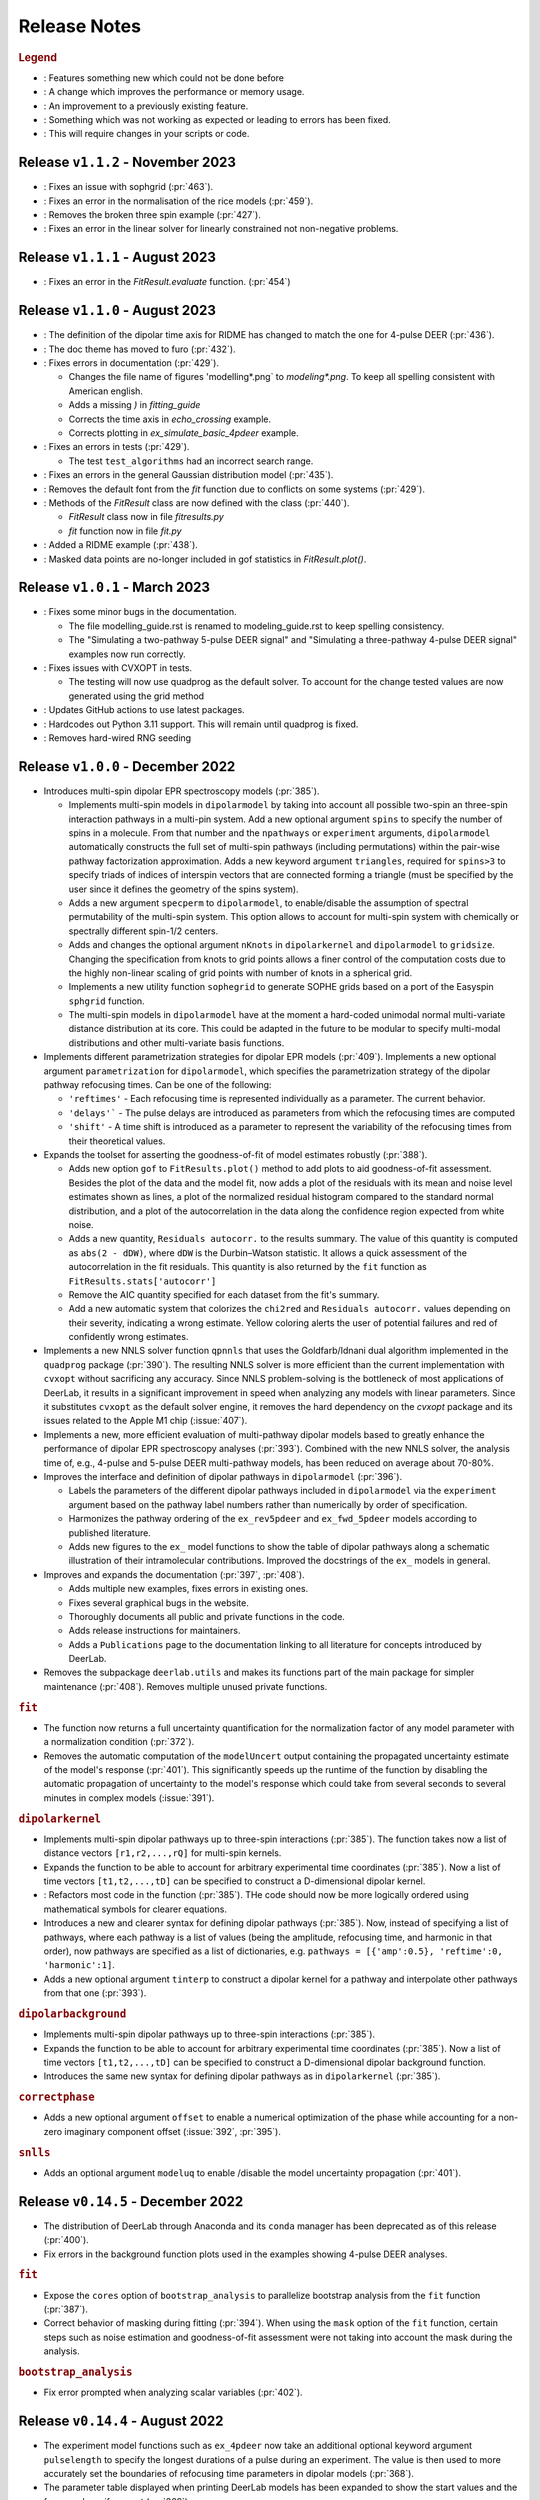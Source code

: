 .. _changelog:

.. |feature| image:: https://img.shields.io/badge/Feature-28A744
    :alt: feature
.. |efficiency| image:: https://img.shields.io/badge/Efficiency-15A2B8
    :alt: efficiency
.. |enhancement| image:: https://img.shields.io/badge/Enhancement-5356E1
    :alt: enhancement
.. |fix| image:: https://img.shields.io/badge/Fix-DC3545
    :alt: fix
.. |api| image:: https://img.shields.io/badge/Api-C79502
    :alt: api


--------------
Release Notes
--------------

.. rubric:: Legend

- |feature| : Features something new which could not be done before
- |efficiency| : A change which improves the performance or memory usage.
- |enhancement| : An improvement to a previously existing feature.
- |fix| : Something which was not working as expected or leading to errors has been fixed.
- |api| : This will require changes in your scripts or code.

Release ``v1.1.2`` - November 2023
------------------------------------------
- |fix| : Fixes an issue with sophgrid (:pr:`463`).
- |fix| : Fixes an error in the normalisation of the rice models (:pr:`459`).
- |fix| : Removes the broken three spin example (:pr:`427`).
- |fix| : Fixes an error in the linear solver for linearly constrained not non-negative problems.

Release ``v1.1.1`` - August 2023
------------------------------------------
- |fix| : Fixes an error in the `FitResult.evaluate` function. (:pr:`454`)


Release ``v1.1.0`` - August 2023
------------------------------------------
- |api| : The definition of the dipolar time axis for RIDME has changed to match the one for 4-pulse DEER (:pr:`436`).

- |feature| : The doc theme has moved to furo (:pr:`432`).

- |fix| : Fixes errors in documentation (:pr:`429`).
  
  * Changes the file name of figures 'modelling*.png` to `modeling*.png`. To keep all spelling consistent with American english.
  * Adds a missing `)` in `fitting_guide`
  * Corrects the time axis in `echo_crossing` example.
  * Corrects plotting in `ex_simulate_basic_4pdeer` example.

- |fix| : Fixes an errors in tests (:pr:`429`).
  
  * The test ``test_algorithms`` had an incorrect search range.

- |fix| : Fixes an errors in the general Gaussian distribution model (:pr:`435`).
  
- |fix| : Removes the default font from the `fit` function due to conflicts on some systems (:pr:`429`).
  
- |api| : Methods of the `FitResult` class are now defined with the class (:pr:`440`).
  
  * `FitResult` class now in file `fitresults.py`
  * `fit` function now in file `fit.py`

- |enhancement| : Added a RIDME example (:pr:`438`).

- |fix| : Masked data points are no-longer included in gof statistics in `FitResult.plot()`.



Release ``v1.0.1`` - March 2023
------------------------------------------
- |fix| : Fixes some minor bugs in the documentation. 
  
  * The file modelling_guide.rst is renamed to modeling_guide.rst to keep spelling consistency. 
  * The "Simulating a two-pathway 5-pulse DEER signal" and "Simulating a three-pathway 4-pulse DEER signal" examples now run correctly.
  
- |fix| : Fixes issues with CVXOPT in tests. 

  * The testing will now use quadprog as the default solver. To account for the change tested values are now generated using the grid method

- |fix| : Updates GitHub actions to use latest packages.
- |api| : Hardcodes out Python 3.11 support. This will remain until quadprog is fixed.
- |api| : Removes hard-wired RNG seeding

Release ``v1.0.0`` - December 2022
------------------------------------------

- |feature| Introduces multi-spin dipolar EPR spectroscopy models (:pr:`385`). 

  * Implements multi-spin models in ``dipolarmodel`` by taking into account all possible two-spin an three-spin interaction pathways in a multi-pin system. Add a new optional argument ``spins`` to specify the number of spins in a molecule. From that number and the ``npathways`` or ``experiment`` arguments, ``dipolarmodel`` automatically constructs the full set of multi-spin pathways (including permutations) within the pair-wise pathway factorization approximation. Adds a new keyword argument ``triangles``, required for ``spins>3`` to specify triads of indices of interspin vectors that are connected forming a triangle (must be specified by the user since it defines the geometry of the spins system).  
  * Adds a new argument ``specperm`` to ``dipolarmodel``, to enable/disable the assumption of spectral permutability of the multi-spin system.  This option allows to account for multi-spin system with chemically or spectrally different spin-1/2 centers. 
  * Adds and changes the optional argument ``nKnots`` in ``dipolarkernel`` and ``dipolarmodel`` to ``gridsize``. Changing the specification from knots to grid points allows a finer control of the computation costs due to the highly non-linear scaling of grid points with number of knots in a spherical grid.
  * Implements a new utility function ``sophegrid`` to generate SOPHE grids based on a port of the Easyspin ``sphgrid`` function. 
  * The multi-spin models in ``dipolarmodel`` have at the moment a hard-coded unimodal normal multi-variate distance distribution at its core. This could be adapted in the future to be modular to specify multi-modal distributions and other multi-variate basis functions. 


- |feature| Implements different parametrization strategies for dipolar EPR models (:pr:`409`). Implements a new optional argument ``parametrization`` for ``dipolarmodel``, which specifies the parametrization strategy of the dipolar pathway refocusing times. Can be one of the following:
              
  * ``'reftimes'`` - Each refocusing time is represented individually as a parameter. The current behavior.
  * ``'delays'``` - The pulse delays are introduced as parameters from which the refocusing times are computed
  * ``'shift'`` - A time shift is introduced as a parameter to represent the variability of the refocusing times from their theoretical values.  


- |feature| Expands the toolset for asserting the goodness-of-fit of model estimates robustly (:pr:`388`). 

  * Adds new option ``gof`` to ``FitResults.plot()`` method to add plots to aid goodness-of-fit assessment. Besides the plot of the data and the model fit, now adds a plot of the residuals with its mean and noise level estimates shown as lines, a plot of the normalized residual histogram compared to the standard normal distribution, and a plot of the autocorrelation in the data along the confidence region expected from white noise.
  * Adds a new quantity, ``Residuals autocorr.`` to the results summary. The value of this quantity is computed as ``abs(2 - dDW)``, where ``dDW`` is the Durbin–Watson statistic. It allows a quick assessment of the autocorrelation in the fit residuals. This quantity is also returned by the ``fit`` function as  ``FitResults.stats['autocorr']``
  * Remove the AIC quantity specified for each dataset from the fit's summary. 
  * Add a new automatic system that colorizes the ``chi2red`` and ``Residuals autocorr.`` values depending on their severity, indicating a wrong estimate. Yellow coloring alerts the user of potential failures and red of confidently wrong estimates.


- |efficiency| |fix| Implements a new NNLS solver function ``qpnnls`` that uses the Goldfarb/Idnani dual algorithm implemented in the ``quadprog`` package (:pr:`390`). The resulting NNLS solver is more efficient than the current implementation with ``cvxopt`` without sacrificing any accuracy. Since NNLS problem-solving is the bottleneck of most applications of DeerLab, it results in a significant improvement in speed when analyzing any models with linear parameters. Since it substitutes ``cvxopt`` as the default solver engine, it removes the hard dependency on the `cvxopt` package and its issues related to the Apple M1 chip (:issue:`407`). 

- |efficiency| Implements a new, more efficient evaluation of multi-pathway dipolar models based to greatly enhance the performance of dipolar EPR spectroscopy analyses (:pr:`393`). Combined with the new NNLS solver, the analysis time of, e.g., 4-pulse and 5-pulse DEER multi-pathway models, has been reduced on average about 70-80%.   

- |enhancement| Improves the interface and definition of dipolar pathways in ``dipolarmodel`` (:pr:`396`).   

  * Labels the parameters of the different dipolar pathways included in ``dipolarmodel`` via the ``experiment`` argument based on the pathway label numbers rather than numerically by order of specification.
  * Harmonizes the pathway ordering of the ``ex_rev5pdeer`` and ``ex_fwd_5pdeer`` models according to published literature.
  * Adds new figures to the ``ex_`` model functions to show the table of dipolar pathways along a schematic illustration of their intramolecular contributions. Improved the docstrings of the ``ex_`` models in general.

- |enhancement| |fix| Improves and expands the documentation (:pr:`397`, :pr:`408`).

  * Adds multiple new examples, fixes errors in existing ones.
  * Fixes several graphical bugs in the website. 
  * Thoroughly documents all public and private functions in the code. 
  * Adds release instructions for maintainers. 
  * Adds a ``Publications`` page to the documentation linking to all literature for concepts introduced by DeerLab.   

- |api| Removes the subpackage ``deerlab.utils`` and makes its functions part of the main package for simpler maintenance (:pr:`408`). Removes multiple unused private functions.

.. rubric:: ``fit``

- |enhancement| The function now returns a full uncertainty quantification for the normalization factor of any model parameter with a normalization condition (:pr:`372`).
- |efficiency| |api| Removes the automatic computation of the ``modelUncert`` output containing the propagated uncertainty estimate of the model's response (:pr:`401`). This significantly speeds up the runtime of the function by disabling the automatic propagation of uncertainty to the model's response which could take from several seconds to several minutes in complex models (:issue:`391`).


.. rubric:: ``dipolarkernel``

- |feature| Implements multi-spin dipolar pathways up to three-spin interactions (:pr:`385`). The function takes now a list of distance vectors ``[r1,r2,...,rQ]`` for multi-spin kernels. 
- |feature| Expands the function to be able to account for arbitrary experimental time coordinates (:pr:`385`). Now a list of time vectors ``[t1,t2,...,tD]`` can be specified to construct a D-dimensional dipolar kernel.
- |enhancement| : Refactors most code in the function (:pr:`385`). THe code should now be more logically ordered using mathematical symbols for clearer equations. 
- |api| Introduces a new and clearer syntax for defining dipolar pathways (:pr:`385`). Now, instead of specifying a list of pathways, where each pathway is a list of values (being the amplitude, refocusing time, and harmonic in that order), now pathways are specified as a list of dictionaries, e.g. ``pathways = [{'amp':0.5}, 'reftime':0, 'harmonic':1]``.
- |feature| |efficiency| Adds a new optional argument ``tinterp`` to construct a dipolar kernel for a pathway and interpolate other pathways from that one (:pr:`393`). 

.. rubric:: ``dipolarbackground``

- |feature| Implements multi-spin dipolar pathways up to three-spin interactions (:pr:`385`).
- |feature| Expands the function to be able to account for arbitrary experimental time coordinates (:pr:`385`). Now a list of time vectors ``[t1,t2,...,tD]`` can be specified to construct a D-dimensional dipolar background function.
- |api| Introduces the same new syntax for defining dipolar pathways as in ``dipolarkernel`` (:pr:`385`).


.. rubric:: ``correctphase``

- Adds a new optional argument ``offset`` to enable a numerical optimization of the phase while accounting for a non-zero imaginary component offset (:issue:`392`, :pr:`395`).

.. rubric:: ``snlls``

- Adds an optional argument ``modeluq`` to enable /disable the model uncertainty propagation (:pr:`401`).

Release ``v0.14.5`` - December 2022
------------------------------------------

- |fix| The distribution of DeerLab through Anaconda and its ``conda`` manager has been deprecated as of this release (:pr:`400`). 
- |fix| Fix errors in the background function plots used in the examples showing 4-pulse DEER analyses. 

.. rubric:: ``fit``

- |fix| Expose the ``cores`` option of ``bootstrap_analysis`` to parallelize bootstrap analysis from the ``fit`` function (:pr:`387`).
- |fix| Correct behavior of masking during fitting (:pr:`394`). When using the ``mask`` option of the ``fit`` function, certain steps such as noise estimation and goodness-of-fit assessment were not taking into account the mask during the analysis.

.. rubric:: ``bootstrap_analysis``

- |fix| Fix error prompted when analyzing scalar variables (:pr:`402`).



Release ``v0.14.4`` - August 2022
------------------------------------------

- |feature| The experiment model functions such as ``ex_4pdeer`` now take an additional optional keyword argument ``pulselength`` to specify the longest durations of a pulse during an experiment. The value is then used to more accurately set the boundaries of refocusing time parameters in dipolar models (:pr:`368`). 
- |enhancement| The parameter table displayed when printing DeerLab models has been expanded to show the start values and the frozen values, if present (:pr:`369`).
- |fix| Added missing documentation for certain attributes of the ``UQResult`` objects related to the bootstrap and profile-likelihood methods (:pr:`360`).
- |fix| Behavior of the documention on minimized browser windows and mobile phones (:pr:`365`).
- |fix| Multiple issues with the incorrect dark theming of the webpage (:pr:`359`) 

.. rubric:: ``fit``

- |fix| Added multiple missing optional keyword arguments to the documentation of the function (:pr:`367`).

.. rubric:: ``dd_randcoil``

- |fix| Fixed the erronously switched descriptions of the model parameters (:pr:`361`).



Release ``v0.14.3`` - July 2022
------------------------------------------

- |api| Deprecated support for Python 3.6 and 3.7 (:pr:`353`). 
- |feature| Added multiple quality of life improvements to the modelling system (:pr:`354`). 

  * Add new method ``paramA.setas(paramB)`` for ``Parameter`` objects to copy the full metadata content from ``paramB`` into ``paramA``. 
  * Expand the ``FitResult`` summary to report on the regularization parameter and penalty weights when used in the analysis. 
  * Improve the report of incorrect attribute requests in ``FitResult`` objects and provide close matches as suggestions. 
  * Improve the report of errors during the evaluation of ``Model`` objects.  
  
- |fix| Fix bug in the ``fit`` function unfreezing all frozen model parameters upon fitting if any model parameter included a normalization constraint (:issue:`348`, :pr:`352`).
- |fix| Corrected two minor mathematical errors in the physical background models ``bg_homfractal`` and ``bg_homfractal_phase`` (:pr:`351`). 
- |fix| Fixed display of the online documentation in browsers with an enabled dark theme that made certain menus and text sections unreadable (:issue:`349`, :pr:`350`). The documentation will now default to a light theme even for dark themed browser. 


Release ``v0.14.2`` - June 2022
------------------------------------------

- |feature| |efficiency| (Windows-systems only) Removed the unorthodox default installation procedure of DeerLab based on the installation of Numpy and related packages linked against MKL via the Gohlke repository (:issue:`322`, :pr:`330`).

  * As a result the default performance of DeerLab can be affected in some Windows systems. To link the Numpy and related packages against MKL as in previous versions, an automated script ``upgrade_mkl.py`` is provided with the package.
  * Fixes the error appearing during installation if the ``git`` command was not installed or available in the system (:issue:`326`). 
  * Allows the distribution of DeerLab as wheels. 

- |feature| Implemented better options for automated and user-supplied noise estimates to improve bootstrapping approaches (:pr:`334`, :pr:`343`).
- |fix| Avoid the installation of (potentially unstable) pre-release versions of Numpy in systems with fresh Python installations (:pr:`336`).
- |fix| Improved the robustness of several function against non-numerical values due to division-by-zero errors (:pr:`335`).
- |fix| Corrected the behavior of regularization parameter selection with L-curve methods (:pr:`340`). Fixes the ``lc`` method in ``selgregparam`` which was seeking the optimal regularization parameter by minimizing curvature rather than by maximizing it. Prevents failure of the L-curve methods due to the appearance of non-numeric values when evaluating too large regularization parameter values.
- |fix| Fixes the error when specifying a limited excitation bandwidth in ``dipolarmodel`` via the ``excbandwidth`` argument (:pr:`342`). 
- |fix| Fixes the navigation menu on the documentation that appeared empty on mobile phones or for partially minimized windows on computers, impeding navigation through the documentation (:pr:`346`).
- |fix| Minor corrections to the documentation and examples.    

Release ``v0.14.1`` - June 2022
------------------------------------------

- |fix| Use Scipy's ``eigh`` instead of Numpy's to avoid convergence error ``numpy.linalg.LinAlgError: Eigenvalues did not converge`` during model uncertainty propagation (:issue:`310`, :pr:`311`).
- |fix| Refactored the code to avoid the use of ``lambda`` and nested functions. This enables pickling DeerLab's objects with Python's ``pickle`` module without errors (:pr:`312`).
- |feature| Added two new utility functions ``store_pickle`` and ``read_pickle`` that implement pickling with the ``dill`` package to be more robust against potential ``lambda`` functions defined by the users in scripts (:pr:`312`).
- |fix| Fixed minor bug when printing fit results with many model parameters being frozen. The print command would return an error message (:pr:`329`).
- |fix| Fixed bug when propagating bootstrapped uncertainty in presence of round-off errors (:pr:`325`). 
- |fix| |enhancement| Multiple minor improvements and corrections in the documentation.


Release ``v0.14.0`` - April 2022
------------------------------------------

.. rubric:: Overall changes

- |feature| |api| Complete overhaul of the DeerLab modeling and fitting interface. Check the new documentation for help and details. (:pr:`218`, :pr:`223`, :pr:`228`, :pr:`237`, :pr:`225`, :pr:`243`). 
  
  * A new modeling system has been introduced. DeerLab main interface runs on a new ``Model`` object class. Models implement and provide the distinction between linear and non-linear parameters.
  * Model parameters are no longer (solely) identified by their indexing inside a parameter vector, but are referenced by name. This avoids the need for a user to recall the ordering of the parameters. This is now all handled internally. For example, before ``paramA = parameters[idxA]`` is now ``model.paramA``.   
  * Any model parameter is accessible from the model object and its boundaries, start values and other properties can be easily modified. For example, to change the lower boundary of a parameter: ``model.paramA.lb = 0``.  
  * A new general ``fit`` function that fits arbitrary ``Model`` objects to single or multiple datasets has been implemented. The function automatically handles the selection of solvers to optimally fit the data to the model. 
  * Implemented a new function ``link`` to link model parameters (setting equality constraints in models). 
  * Implemented a new function ``merge`` to create a model returning more than one response (allowing the creation of global models). 
  * Implemented a new function ``relate`` to define functional relationships between model parameters.
  * Implemented a new function ``lincombine`` to create a model whose response is a linear combination of the inputs' model responses. 
  * Model parameters can now be frozen (set to a constant value and ignored during optimization) in the ``Model`` object and on the back-end ``snlls`` solver. For examples, to fix a parameter to a certain value: ``model.paramA.freeze(0.5)``.
  * Arbitrary normalization conditions can be imposed to the linear parameters.
  * Bootstrapping can now be requested directly from the ``fit`` function via the ``bootstrap`` keyword argument. The function will then return the bootstrap uncertainty quantification of all model parameters and of the model's response instead of the covariance-based uncertainty.
  * Implemented a new function ``dipolarmodel``, which generates models based on the dipolar EPR multi-pathway theoretical model. 
  * Added new examples, adapted existing ones, and removed unneeded examples. 
  * Add many new tests and removed tests related to deprecated functionality. 
  * All the built-in parametric models are now pre-compiled ``Model`` objects instead of just functions.
  * The function ``fitmodel`` has been deprecated and removed. The original has been substituted (and greatly expanded) by the new    ``dipolarmodel`` and ``fit`` functions. 
  * The function ``fitmultimodel`` has been deprecated and removed. The original functionality can be easily scripted with the new modeling system. An example of has been added, describing how to script the same functionality. 

- |feature| Introduced the profile-likelihood methodology both for uncertainty quantification based on likelihood-confidence intervals, and for identifiability analysis (:pr:`222`).

  * Added a new function ``profile_analysis`` to calculate the objective function profiles from model object parameters.
  * Implemented a new uncertainty quantification ``UQResult`` object type ``'profile'`` for results obtained from profile_analysis.
- |feature| Implemented a system to specify arbitrary penalty functions to be included in the non-linear part of the objective function during optimization. The penalties can be custom-defined and constructed into a ``Penalty`` object that can be passed to the ``fit`` function. Outer optimization of the penalty weights can also be included based on certain information-based criteria (:pr:`197`, :pr:`218`, :pr:`225`). 

  * Implemented a new object ``Penalty`` that includes the penalty function, weight parameter (and its boundaries), and the selection functional for optimization.
  * Adds new outer optimization options for the penalty weights, based on hard-coded model selection functionals. For now, the ICC, AIC, AICc, and BIC functionals are available.
  * Implemented a new function ``dipolarpenalty`` that generates dipolar-EPR-specific penalties, e.g. to induce compactness and/or smoothness.
- |feature| Implemented masking of datasets during optimization (:pr:`250`).
- |feature| Added a ``verbose`` option to display progress of the fit routines (:pr:`250`).
- |feature| Added support for analyzing and fitting complex-valued models and data (:issue:`127`, :pr:`218`).
- |feature| Orientation selection in dipolar signals can now be simulated for arbitrary orientation weights distributions via the ``orisel`` keyword argument in the new ``dipolarmodel`` or the ``dipolarkernel`` functions (:pr:`183`, :pr:`203`). 
- |feature| Re-purposed the ``ex_`` models. Each of these function represents a specific dipolar EPR experiment. These now take the experimental time delays as input, and return a new ``ExperimentInfo`` object. This can be passed to ``dipolarmodel`` via the optional keyword argument ``experiment`` to refine the boundaries and start values of the dipolar pathway refocusing times and amplitudes based on the experimental setup (:pr:`225`). 
- |feature| Implemented masking of datasets during optimization (:pr:`250`).
- |enhancement| Overhaul of the DeerLab documentation website (:pr:`235`).

  * Full HTML/CSS overhaul. The new web design based on the PyData theme has a clearer design, with more readable pages and code blocks.
  * Deprecates the use of the RTD theme. This removes the hard constraint of using Sphinx 1.8.0. Now the documentation builds with the latest Sphinx release.
  * Add a user-guide for the new modeling and fitting system.
  * Re-organize all of the website content.
  * Improved the dipolar EPR starting guide, and adapted it to the new system.
  * Fixed some minor errors in the examples.
  * Redesigned all examples towards the use of actual experimental data files in BES3T format. Examples can now be taken and easily adapted by users to their experiment data files (:pr:`304`).
- |enhancement| Added the functionality to print a ``FitResult`` object to display a summary of the fit goodness-of-fit statistics and a table of all estimated parameters and their uncertainties (:pr:`234`). 
- |enhancement| Added a new keyword argument ``regparamrange`` to ``snlls`` and ``fit`` to specify the search range of the optimal regularization parameter (:pr:`225`).
- |enhancement| Noise levels of the datasets can be optionally specified in all functions taking datasets (:pr:`213`).
- |enhancement| Added the option to include or exclude the edges of vector in ``regoperator`` via a new keyword argument ``includeedges`` (:pr:`204`). The default for all functions in DeerLab has been set to ``includeedges=False`` (:issue:`205`, :pr:`230`).  
- |enhancement| Generalized the regularization operator. Related functions no longer take ``regorder`` (regularization operator order) as an argument. Instead they now take ``regop`` (the full regularization operator) as an argument (:pr:`216`).
- |enhancement| Generalized the regularized linear least-squares functionality. Now it can handle arbitrary bounds on linear parameters and adapts the linear LSQ solver back end accordingly (:pr:`216`).
- |efficiency| Improved performance of post-optimization model evaluation/propagation for large datasets (:issue:`200`, :pr:`238`).  
- |efficiency| Implemented (adaptable) memory limits for potentially memory-intense functions (:issue:`201`, :pr:`239`). 
- |api| The function ``correctscale`` has been deprecated (:pr:`293`). Its limited functionality is included in the now broader functionality provided by the new modeling and fitting system.
- |api| The functions ``fitregmodel`` and ``fitparamodel`` have been deprecated and their core functionality merged into ``snlls``. The ``snlls`` function now handles any kind of least-squares problem and automatically employs optimal combinations of solvers to find the solution to the problems (:pr:`218`). 
- |api| Renamed the function ``bootan`` to ``bootstrap_analysis`` (:pr:`227`).
- |api| Deprecated TV and Huber regularization. Accordingly the keyword arguments ``regtype``, ``huberparameter`` have been removed throughout (:pr:`216`).
- |api| Deprecated the ``nnlsbpp`` NNLS solver (:pr:`231`).
- |api| Deprecated the ``regparamrange`` function (:pr:`232`). It depended on home-written code for the GSVD, which (as shown in previous issues) was prone to LAPACK backend problems and other bugs. This function was still a derelict from DeerAnalysis methodology.
- |api| The function ``time2dist`` has been renamed to ``distancerange`` (:issue:`273`, :pr:`274`).- |api| The function ``time2dist`` has been renamed to ``distancerange`` (:issue:`273`, :pr:`274`).
- |api| The convergence control arguments of the fit functions have now been renamed for consistency with the ``least_squares`` function of the SciPy package (:pr:`296`).
- |api| Changed the name of the parameter ``width`` to ``std`` in the ``dd_gauss``, ``dd_gauss2``, ``dd_gauss3``, and ``dd_skewgauss`` models (:issue:`278`, :pr:`280`).
- |fix| When using the ``multistart`` keyword argument, no longer includes the parameter boundaries in the set of multiple start values (:pr:`218`). 
- |fix| Fixed error (manifesting as ``nan`` values in the confidence intervals) caused by a division-by-zero in the covariance matrix estimation (:pr:`218`).
- |fix| Fix encoding error during installation (:pr:`252`). This error could disrupt the installation in OS with default encoding different from CP-1252.
- |fix| Implement a new function to ensure that estimated Jacobians are positive semi-definite matrices. This fixes the appearance of warnings and bugs when calculating confidence intervals (:pr:`216`).
- |fix| Corrected the scale invariance behavior of the covariance-based uncertainty estimates (:pr:`218`).
- |fix| Fixed multiple ``numpy.VisibleDeprecationWarning`` and ``RunTime`` warnings (:issue:`207`, :pr:`212`).
- |fix| Corrected the math in the documentation of some distance distribution models (:pr:`215`).
- |fix| Corrected the behavior of dataset weights. These are no longer normalized at runtime and kept as specified by the users (:issue:`248`, :pr:`250`).
- |fix| While testing, now skips a unit test if an error with the Tk backend of Matplotlib occurs (:pr:`211`).
- |fix| Fix multiple bugs and errors related to the new modeling and fitting system (:pr:`226`, :issue:`233`, :pr:`235`, :issue:`241`, :pr:`242`, :issue:`244`, :pr:`245`, :pr:`246`, :pr:`249`).
- |fix| Correct behavior of multistart optimization for one-sided parameter boundaries (:pr:`252`).
- |fix| Fix bug when globally fitting multiple datasets. The global weights were not being manipulated correctly in the estimation of the linear parameters leading to incorrect results (:pr:`302`)

.. rubric:: ``bootstrap_analysis``

- |efficiency| Added a new keyword argument ``memorylimit`` to specify the maximal memory used by the bootstrap analysis (by default 8GB). If the total analysis is expected to exceed the memory limit, the function will abort the execution (:issue:`200`, :pr:`238`).

.. rubric:: ``dipolarkernel``

- |feature| Added a new option `complex` to request the complex-valued dipolar kernel to simulate the out-of-phase contributions to the dipolar signals (:pr:`258`).
- |efficiency| Added a new keyword argument ``memorylimit`` to specify the maximal memory used by the dipolar kernel (by default 8GB). If the dipolar kernel is expected to exceed the memory limit, the function will abort the execution (:issue:`200`, :pr:`238`).
- |fix| Prompts error if wrong method is selected when specifying a limited excitation bandwidth (:issue:`181`, :pr:`183`). 

.. rubric:: ``bg_models``

- |feature| Implemented the time-dependent phase shifts for all the built-in physical background models, namely ``bg_hon3d_phase``, ``bg_hom3dex_phase``, and ``bg_homfractal_phase`` (:pr:`258`).
- |enhancement| Changed the implementation of ``bg_hom3dex`` (:pr:`258`). This avoids the use of tabulated pre-calculated values. Accordingly the utility functions ``calculate_exvolume_redfactor`` and ``load_exvolume_redfactor`` have been removed.
- |fix| Improved the implementation and behavior of the ``bg_homfractal`` model (:pr:`258`).

.. rubric:: ``diststats``

- |fix| Fixed the behavior when dealing with distributions with arbitrary integral values

.. rubric:: ``selregparam``

- |enhancement| Implemented a general LSQ solver as backend to adapt to different regularized optimization problem structures.
- |enhancement| Generalized the linear least-squares solver. (:pr:`216`).
- |enhancement| In the ``brent`` mode, the search range is no longer selected from the min/max of ``regparamrange`` output, but from a new keyword argument ``searchrange`` set by default to ``[1e-8,1e2]``. The default values were chosen as the statistical means of Monte-Carlo simulations of the min/max values of ``regparamrange``'s output for typical 4-pulse DEER kernels (:pr:`232`).
- |enhancement|  In the ``grid`` mode, the grid-values are passed by the pre-existing keyword argument ``candidates``. By default, if not specified, a grid will be generated from the ``searchrange`` argument (:pr:`232`).

.. rubric:: ``UQResult``

- |fix| Ensures non-negativity of estimated parameter uncertainty probability density functions.
- |enhancement| Improve the behavior of ``UQresult.propagate()`` for bootstrapped uncertainty results. Now, instead of propagating bootstrapped uncertainty via the estimated covariance matrix, the uncertainty is propagated by bootstrapping from the bootstrapped uncertainty distributions (:pr:`218`). 
- |fix| Fix behavior of the bootstrap median (:pr:`254`).
- |fix| Suppress multiple ``DeprecationWarning`` warnings during uncertainty calculations (:pr:`255`).
- |fix| Fix error prompt when requesting private methods such as ``__deepcopy__`` (:issue:`301`, :pr:`303`).

.. rubric:: ``correctphase``

- |fix| Implement a fully vectorized analytical solution, resulting in a 30-150x speedup (:pr:`256`, :pr:`279`). 
- |api| Eliminate the ``phase='posrealint'`` and ``phase='negrealint'`` options (:pr:`279`).

.. rubric:: ``deerload``

- |fix| Raise warning instead of exception when parsing lines without key-value pairs (:pr:`256`). This avoid errors when trying to load BES3T files with PulseSPEL scripts edited in different OS systems.

.. rubric:: ``whitegaussnoise``

- |api| Renamed the argument ``level`` to ``std`` for clarity (:pr:`276`).
- |api| Make the argument ``std`` a required positional argument and no longer provide a default value (:pr:`276`).

Release ``v0.13.2`` - July 2021
------------------------------------------

.. rubric:: Overall changes

- |fix| Fixed an error appearing during installation in Windows systems. If during installation a  ``python`` executable alias was not created, the call to the ``pipwin`` manager returned an error and the installation failed to download and install Numpy, SciPy and CVXOpt (:pr:`187`).
- |fix| Fixed the rendering of certain code-blocks in the documentation examples which were appearing as plain text (:issue:`179`, :pr:`184`). 
- |fix| Fixed the execution and rendering of the model examples in the documentation (:issue:`189`, :pr:`190`). 
- |fix| Fixed a bug in ``snlls`` where one of the linear least-squares solvers can return results that violate the boundary conditions due to float-point round-off errors (:issue:`177`, :pr:`188`).


Release ``v0.13.1`` - May 2021
------------------------------------------

.. rubric:: Overall changes

- |fix| Fixed the behavior of global weights throughout DeerLab fit functions. The keyword argument ``weights`` was not having any or the expected effect in the results in some fit functions. Also fixes the behavior of built-in plots for global fits (:issue:`168`, :pr:`171`). 
- |enhancement| Optimize default weights in global fitting according to the datasets noise levels (:issue:`169`, :pr:`174`).
- |fix| Fixed a bug in ``snlls`` that was causing the confidence intervals in ``snlls``, ``fitmodel`` and ``fitmultimodel`` to vanish for large signal scales (:issue:`165`, :pr:`166`). 

.. rubric:: ``deerload`` 

- |fix| Corrected a bug that happened in certain BES3T Bruker spectrometer files, when there are entries under the ``MANIPULATION HISTORY LAYER`` section at the end of the descriptor file. Also fixed the reading of ``.XGF`` partner files (:pr:`164`). 

.. rubric:: ``snlls``

- |enhancement| The keyword argument ``extrapenalty`` now requires a function that takes both non-linear and linear parameters. Corrected the name of the keyword in the documentation (:pr:`175`). 

.. rubric:: ``fitparamodel``

- |fix| Fixed the scaling of the output ``FitResult.model`` and ``FitResult.modelUncert`` (:pr:`173`).

.. rubric:: ``ex_pseudotitration_parameter_free``:

- |fix| Removed ``Ctot`` from second order term in the ``chemicalequalibrium`` polynomial (:pr:`163`).

------------------------------------------

Release ``v0.13.0`` - April 2021
------------------------------------------

.. rubric:: Overall changes

- |feature| DeerLab is now distributed via the Anaconda repository and can be installed with the ``conda`` package manager (:issue:`12`, :pr:`157`). The installation instructions have been expanded to describe the Anaconda installation (:pr:`155`).
- |feature| DeerLab now supports Python 3.9.
- |enhancement| The function ``fitsignal`` has been re-named to ``fitmodel`` for correctness and consistency with other functions (:pr:`102`).
- |feature| Added new experiment models for RIDME on systems with one to seven harmonic pathways (S=1/2 to S=7/2) to include all higher harmonics (overtones) (:pr:`79`). 
- |enhancement| Bootstrapping is now embedded into ``fitmodel`` to automatically bootstrap all output quantities without the need to write additional script lines (:issue:`55`). In ``fitmodel`` a new option ``uq`` allows to switch between covariance or bootstrapping uncertainty quantification (:pr:`88`). 
- |feature| The function ``fitmodel`` now returns ``Vmod`` and ``Vunmod``, the modulated and unmodulated contributions to the fitted dipolar signal, respectively, along their uncertainties as additional outputs (:pr:`78`).
- |feature| Implemented several initialization strategies in ``fitmultimodel`` for multi-model components (:pr:`67`). Three different new strategies ``'spread'``, ``'split'`` and ``'merge'`` will initialize the parameter values of the N-component fit based on the results of the N-1/N+1 component fit to improve quality of results and speed.  
- |feature| Added contribution guidelines to the documentation and automated list of DeerLab contributors. 
- |feature| The function ``snlls`` now accepts additional custom penalties to include in the optimization (:issue:`76`, :pr:`112`).
- |feature| All fit functions now return the fit of the data along its uncertainty automatically as part of the ``FitResult`` object(:issue:`130`, :pr:`134`).
- |feature| Implemented a new method ``UQResult.join()`` to merge multiple uncertainty quantification objects (:pr:`154`). This permits error propagation from multiple uncertainty sources to a common function.
- |efficiency| The performance of all fit functions has been considerably accelerated by removing call overheads in built-in DeerLab models (:issue:`100`, :pr:`101`, :pr:`143`).
- |fix| Improved robustness of the installation from PyPI (:pr:`65`):
- |fix| The installer no longer assumes the alias ``pip`` to be setup on the system. 
- |fix| The installation will now handle cases when system-wide privileges are not available (:issue:`52`).
- |fix| Improved robustness of the installation in Windows systems to avoid missing DLL errors (:issue:`64`).
- |fix| The installer will now get the latest Numpy/Scipy releases in Windows systems available at the [Gohlke repository](https://www.lfd.uci.edu/~gohlke/pythonlibs/). 
- |fix| Adapted piece of code leading to a ``VisibleDeprecationWarning`` visible during execution of certain DeerLab functions.
- |enhancement| Improved interface of built-in plots in ``FitResult.plot()``. The method now returns a Matplotlib figure object (``matplotlib.figure.Figure``) instead of an axes object (``matplotlib.axes._subplots.AxesSubplot``) which can be modified more freely to adjust graphical elements (:issue:`85`). The method now takes an optional keyword ``FitResult.plot(show=True\False)`` to enable/disable rendering of the graphics upon calling the method (:pr:`87`).
- |fix| The fit objective values returned in ``FitResult.cost`` are now correct (previous versions had an erroneous 1/2 factor) (:issue:`80`). The value is now returned as a scalar value instead of a single-element list (:issue:`81`).
- |enhancement| Removed the re-normalization conventions ``K(t=0,r)=1`` and ``B(t=0)=1`` and associated options ``renormalize`` and ``renormpaths`` in the ``dipolarkernel`` and ``dipolarbackground`` functions (:pr:`99`) to avoid identifiability issues between dipolar pathway amplitudes and signal scales during fitting (:issue:`76`). 
- |enhancement| The fit convergence criteria ``tol`` (objective function tolerance) and ``maxiter`` (iteration limit) are now exposed as keyword argument in all fit functions (:issue:`111`, :pr:`112`). 
- |enhancement| Multiple improvements and corrections to the documentation (:pr:`95`, :pr:`96`, :pr:`104`, :pr:`106`, :pr:`107`, :pr:`115`, :pr:`122`)
- |fix| Corrections in the metadata of multiple ``dd_models``. The key ``Parameters`` of some models contained the wrong names.
- |enhancement| The metadata of the built-in models is now accessible and manipulable via function attributes (e.g. ``dd_gauss.parameters``) rather than trought a returned dictionary (e.g. ``dd_gauss()['Parameters']``) (:pr:`143`).
- |enhancement| The keyword argument to request uncertainty quantification has been unified across all fitting functions. It is now ``uq`` (:pr:`120`).
- |api| The ``UncertQuant`` class has been renamed into ``UQResult`` (:pr:`123`).
- |enhancement| Uncertainty quantification is now tested numerically against an external package (``lmfit``) to ensue quality and accuracy(:pr:`121`).
- |enhancement| Expanded the collection of examples in the documentation, and improved existing ones (:pr:`144`, :pr:`148`, :pr:`153`).

.. rubric:: ``deerload`` 

- |fix| Fixed behavior of the function when loading certain 2D-datasets in the BES3T format (:issue:`82`, :pr:`83`).
- |fix| In 2D-datasets, the abscissas are now returned as a list of abscissas instead of a single 2D-matrix (:pr:`83`). 

.. rubric:: ``fitmodel``

- |fix| Corrected the scaling behaviour of all outputs related to components of the dipolar signal to match the scaling of the original experimental data (:pr:`78`). 
- |enhancement| The built-in plot method ``FitResult.plot()`` now plots the unmodulated component fit as well with its uncertainty (:pr:`78`).
- |enhancement| When plotting bootstrapped results with ``FitResult.plot()``, the fit is substituted with the median of the bootstrapped distribution (:pr:`148`).
- |enhancement| Extended information included in the verbose summary (:pr:`78`). 
- |enhancement| Simplified the interface for defining initial values and boundaries of parameters in ``fitsignal`` (:pr:`71`). Now instead of defining, e.g., ``fitsignal(..., lb = [[],[50],[0.2, 0.5]])`` one can define the individual vales/boundaries ``fitsignal(..., bg_lb = 50, ex_lb = [0.2,0.5])`` by using the new keywords. 
- |api| Removed the keyword argument ``uqanalysis=True/False``. The uncertainty quantification can now be disabled via the new keyword ``uq=None`` (:pr:`98`).
- |fix| Corrected the behaviour of built-in start values when manually specifying boundaries (:pr:`73`). If the built-in start values are outside of the user-specified boundaries the program will now automatically set the start values in the middle of the boundaries to avoid errors (:issue:`72`)).
- |enhancement| Implemented the constraint ``Lam0+sum(lam)<=1`` to ensure the structural-identifiability of ``Lam0`` and ``V0`` during SNLLS optimization of experiment models with more than one modulated dipolar pathway (i.e. does not affect ``ex_4pdeer``) (:issue:`76`, :pr:`108`).
- |enhancement| The function now accepts any sequence input (lists, arrays, tuples, etc.) instead of just lists (:pr:`152`). 
- |api| Removed the optional keyword argument ``regtype`` (:pr:`137`).
- |fix| Fixed a bug in the scaling of the distance distribution uncertainty quantification (:pr:`148`).

.. rubric:: ``fitregmodel``

- |fix| Corrected the behaviour of the uncertainty quantification when disabling the non-negativity constraint (:pr:`121`).

.. rubric:: ``fitparamodel`` 

- |fix| Made ``par0`` a positional argument instead of an optional keyword (:issue:`70`). to avoid errors when not defined (:issue:`69`).
- |api| Keyword argument ``rescale`` has been renamed to ``fitscale`` (:issue:`128`, pr:`129`).

.. rubric:: ``snlls``

- |fix| Corrected bug that was leading to the smoothness penalty being accounted for twice in the least-squares residual during optimization (:issue:`103`).
- |enhancement| Now returns the uncertainty quantification of linear and nonlinear parts as separate objects ``nonlinUncert`` and ``linUncert`` (:pr:`108`).
- |enhancement| Improved the covariance-based uncertainty analysis by including correlations between linear and non-linear parameters(:pr:`108`).
- |fix| Improved the behavior of signal scale determination (:pr:`108`).
- |fix| Enabled prescaling of the data to avoid scaling issues during uncertainty quantification (:issue:`132`, :pr:`133`).
- |fix| Corrected the behaviour of the uncertainty quantification when disabling the regularization penalty (:pr:`121`).

.. rubric:: ``diststats`` 

- |fix| Now compatible with non-uniformly defined distance distributions (:issue:`92`, :pr:`94`)). 
- |fix| Added internal validation step to avoid non-sensical results when confounding the syntax (:pr:`91`).

.. rubric:: ``dipolarkernel`` 

- |enhancement| Now allows defining pathways without unmodulated components.
- |fix| All optional keyword arguments can only be passed as named and not positional arguments (:pr:`138`)). 
- |api| The keyword ``pathways`` now only takes lists of pathways and not modulation depth parameters. A new separate keyword ``mod`` takes the modulation depth parameter for the simplified 4-pulse DEER kernel (:issue:`118`, :pr:`138`).
- |api| Renamed the background argument keyword ``B`` into ``bg`` (:pr:`138`).

.. rubric:: ``regparamrange``

- |fix| Implemented new CSD algorithm to avoid LAPACK library crashes encountered when using multiple DeerLab functions calling ``regparamrange`` internally (:pr:`68`).

.. rubric:: ``correctphase`` 

- |feature| Implement new keyword ``phase`` to select the criterion for optimizing the phase for correction (:issue:`114`, :pr:`131`).
- |api| Deprecated imaginary offset fitting (:pr:`131`). 
- |api| Deprecated manual phase correction. Manual correction can be done by the user and is now described in the beginner's guide (:pr:`131`). 

----------------------------------------

Release ``v0.12.2`` - October 2020
------------------------------------------

.. rubric::  Overall changes

- |fix| Fit functions using the ``multistart`` option are now fully deterministic. The functions was using now a random generator to define the different start points, this is now deterministic. 

- |enhancement| Documentation UI has been re-designed for a more confortable reading. Minor errors and outdated information have been corrected throughout. Expanded reference documentation of several functions for better understanding. 


.. rubric:: ``regparamrange``

- |fix| The exception handling introduced in the previous release was still too specific. The function kept crashing due to SVD non-convergence errors during the GSVD. This has been fixed and the error will not lead to a crash. (:issue:`42`).   

.. rubric:: ``dd_skewgauss``

- |fix| Corrected an error in the implementation that was leading to wrong distributions (:issue:`61`).  

.. rubric:: ``dd_models``, ``ex_models``

-  |enhancement| Adapted numerical boundaries and start values of some built-in models to reflect better the physical reality. Afected models: ``dd_skewgauss``, ``dd_triangle``, ``dd_gengauss``, ``ex_5pdeer``, ``ex_ovl4pdeer``. 

----------------------------------------

Release ``v0.12.1`` - October 2020
------------------------------------------

.. rubric::  Overall changes

- |efficiency| The calculation of the Jacobian for covariance-based uncertainty analysis has been simplified providing a significant boost in performance for all fit functions (:pr:`55`). 

- |fix| The Jacobian computation is more robust, now taking into consideration parameter boundaries (:pr:`58`). This solves errors such as the ones reported in (:issue:`50`).

- |fix| Broken examples in the documentation have been corrected (:pr:`57`).

- |enhancement| When requesting attributes or method of a UncertQuant object under disabled uncertainty analysis (``uqanalysis=False``) now it will prompt an explanatory error instead of just crashing (:issue:`56`). 

.. rubric:: ``fitsignal``

- |fix| Corrected the behaviour of the scaling output (``fit.scale``). Now all fitted dipolar signals (``fit.V``) have the same scaling as the input signal (:issue:`53`). 

.. rubric::  ``regparamrange``

- |fix| Relaxed the exception handling to catch errors occuring under certain conditions. The function seems to crash due to LAPACK or SVD non-convergence errors during the GSVD, now these are catched and the alpha-range is estimated using simple SVD as an approximation. This function might be deprecated in a future release (:issue:`42`).   

----------------------------------------


Release ``v0.12.0`` - October 2020
------------------------------------------

.. rubric::  Overall changes

- |feature| Added new function ``diststats`` to calculate different statistical quantities of the distance distribution and their corresponding uncertainties (:pr:`37`).

- |feature| Introduced the option ``cores`` to ``bootan`` parallelize the bootstrapping using multiple CPUs (:pr:`35`). 

- |enhancement| The regularization operator matrices ``regoperator`` now include the edges of the distribution (:pr:`38`). Now the smoothness penalty is imposed on the distribution edges avoiding the accumulation of distribution mass at the edges of ``r``. 

- |enhancement| The interface for defining dipolar pathways has been simplified (:pr:`41`). For example, a signal with two dipolar pathways had to be defined as ``pathways = [[Lam0,np.nan], [lam1,T0]]``. Now the unmodulated pathway must be defined by its amplitude and does not accept the use of ``np.nan``, e.g. ``pathways = [Lam0, [lam1,T0]]``.

- |api| The project version control has been switched from the Git-flow to the GitHub-flow design. The default branch has been switched from ``master`` to ``main``, which is now always production-ready. All new contributions are merged into ``main`` exclusively by pull requests.

- |enhancement| The dependency on the ``lambda`` parameter has been removed from all phenomenological background models, and kept only for physical models (:pr:`43`). Their interface with ``dipolarbackground`` and ``dipolarkernel`` have been updated accordingly. 
 
.. rubric::  ``bg_homfractal`` 

-  |fix| Corrected behavior of the model. For ``d=3`` the model returned wrong values, and for ``d~=3`` the model resulted in an error.

.. rubric::  ``UncertQuant``

- |fix| Fixed bug when propagating uncertainty to scalar functions.

.. rubric::  ``deerload``

- |fix| Fixed UTF-8 error when loading certain spectrometer files in MacOS (:pr:`30`)

.. rubric::  ``fitsignal``

- |fix| The fitted scale of the signal is now properly calculated when fitting fully parametric signals. 
- |fix| Fixed error occuring when fitting a dipolar evolution function with a non-parametric distribution.

.. rubric::  ``selregparam``

- |fix| Fixed bug occuring when requesting the ``lc`` or ``lr`` selection methods.

.. rubric::  ``regparamange``

- |fix| An error occuring at the BLAS/LAPLACK error ocurring under certain conditions in MacOS and Ubuntu is now handled to avoid a crash. 

----------------------------------------


Release ``v0.11.0`` - September 2020
------------------------------------------

.. rubric::  Overall changes

* |enhancement| All Gauss models (``dd_gauss``,etc.) now use the standard deviation ``sigma`` instead of the FWHM as the width parameter for consistency with other method such as Rice distributions (:pr:`19`).

* |fix| All hard-wired random seeds have been removed. 

* |feature| A new method ``plot()`` has been added to the ``FitResult`` class returned by all fit functions. This will create a basic plot of the fit results (:pr:`7`).

.. rubric::  ``snlls``

- |api| Renamed option ``penalty`` as ``reg`` and improved its interface (:pr:`13`).
- |enhancement| The regularization parameter of the optimal solution is returned now (:pr:`20`).

.. rubric::  ``whitegaussnoise``

- |enhancement| Added a ``seed`` option to select static noise realizations.

.. rubric::  ``correctzerotime`` 

- |fix| Fixed bug when zero-time is at start/end of array (:pr:`24`).
- |fix| Function no longer rescales the experimental data passed on to the function. 

.. rubric::  ``fitsignal``  

- |enhancement| The regularization parameter of the optimal solution is returned now (:pr:`20`).
- |fix| Bug fixed when fitting dipolar evolution functions (no background and no experiment models) with a parametric distance distribution. 

.. rubric::  ``fitmultimodel``

- |enhancement| Start points are now spread over constrained parameter space grid instead of being randomble initiated(:pr:`22`).

.. rubric::  ``deerload`` 

- |fix| Now returns the time axis in microseconds instead of nanoseconds (:pr:`21`).
- |fix| The bug appearing when loading certain BES3T files has been fixed (:pr:`14`).

.. rubric::  ``fitregmodel``

- |enhancement| Now returns the fitted dipolar signal in the ``FitResult`` output

.. rubric::  ``correctscale``

- |fix| The parameter fit ranges have been adjusted.


----------------------------------------

Release ``v0.10.0`` - August 2020
--------------------------------------

As of this version, DeerLab is based on Python in contrast to older versions based on MATLAB found [here](https://github.com/JeschkeLab/DeerLab-Matlab).

.. rubric:: Overall changes

- |api| The following functions have been deprecated due to limited usability or due to functionality overlap with other DeerLab functions: ``aptkernel``, ``backgroundstart``, ``fitbackground``, ``paramodel``, and ``time2freq``. 

- |feature| All fit functions now return a single ``FitResult`` output which will contain all results. 

- |feature| All functions are now compatible with non-uniformly increasing distance axes. 

- |feature| All fit functions are completely agnostic with respect of the abolute values of the signal amplitude. This is automatically fitted by all function and return as part of the results.

- |feature| Uncertainty quantification for all fit functions is returned as a ``UncertQuant`` object from which confidence intervals, parameter distributions, etc. can be generated generalizing the uncertainty interface for all DeerLab. Uncertainty can now be propagated to arbitrary functions.

.. rubric:: ``fitparamodel``

- |enhancement| The functionality has been streamlined. Function now fits arbitrary parametric models using non-linear leas-squares without consideration of whether it is a time-domain or distance-domain model. The models no longer need to take two inputs (axis+parameters) and now only tk the parameters as input. 

.. rubric:: ``fitregmodel``

- |fix| Goodness-of-fit estimators are now computed using the proper estimation the degrees of freedom.

.. rubric:: ``fitmultimodel``

- |fix| Added internal measures to avoid situations where one or several components are suppressed by fitting zero-amplitudes making the method more stable. 

.. rubric:: ``uqst``

- |fix| The uncertainty distributions of the parameters are now returned as properly normalized probability density functions.

.. rubric:: ``fftspec``

- |fix| Frequency axis construction has been corrected.

.. rubric:: ``regoperator``

- |feature| Now calculates the numerically exact finite-difference matrix using Fornberg's method.

.. rubric:: ``correctphase``

- |feature| Now can handle 2D-datasets.


